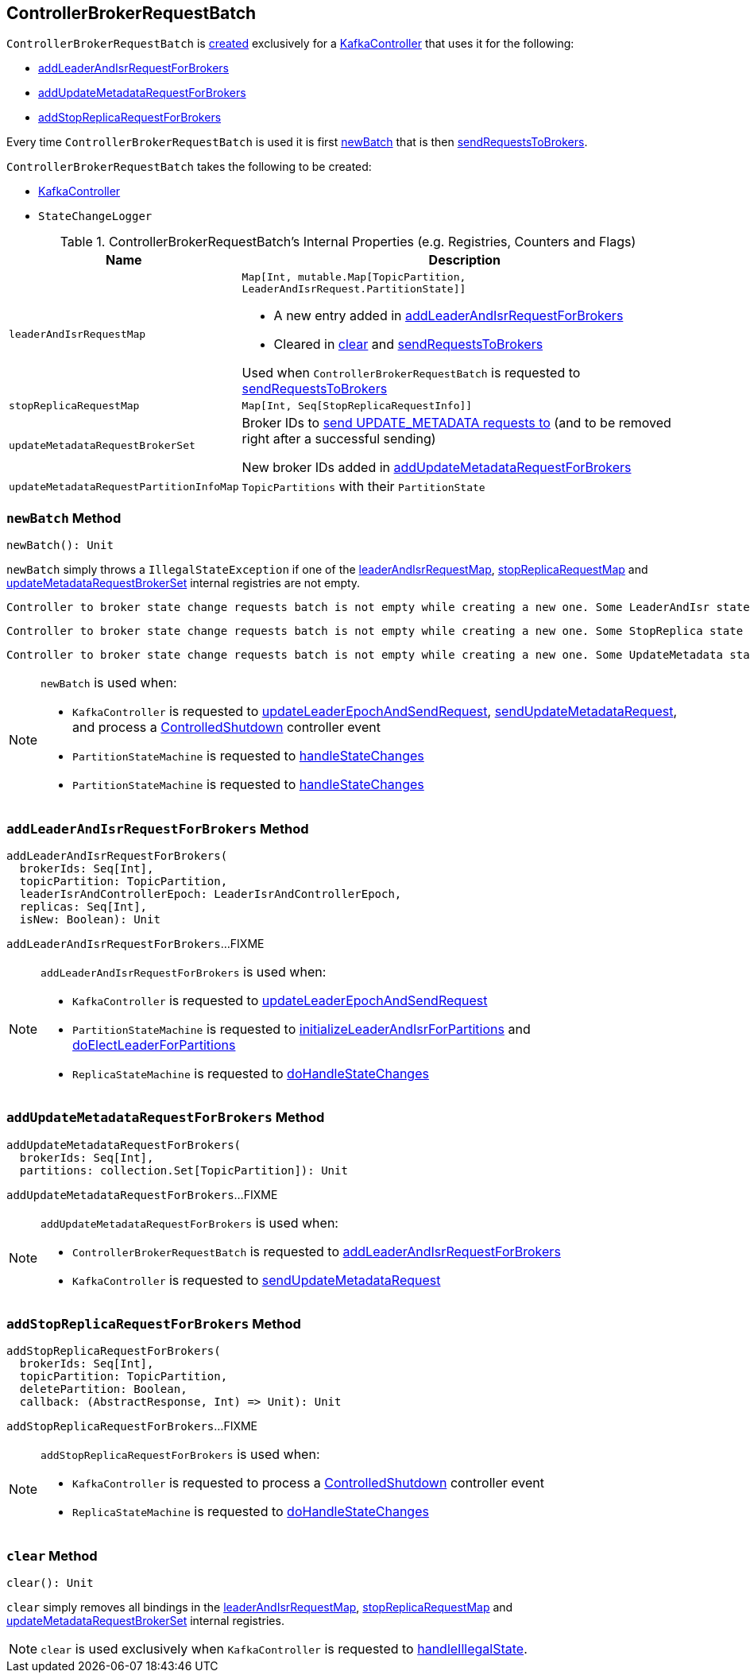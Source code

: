 == [[ControllerBrokerRequestBatch]] ControllerBrokerRequestBatch

`ControllerBrokerRequestBatch` is <<creating-instance, created>> exclusively for a <<kafka-controller-KafkaController.adoc#brokerRequestBatch, KafkaController>> that uses it for the following:

* <<addLeaderAndIsrRequestForBrokers, addLeaderAndIsrRequestForBrokers>>

* <<addUpdateMetadataRequestForBrokers, addUpdateMetadataRequestForBrokers>>

* <<addStopReplicaRequestForBrokers, addStopReplicaRequestForBrokers>>

Every time `ControllerBrokerRequestBatch` is used it is first <<newBatch, newBatch>> that is then <<sendRequestsToBrokers, sendRequestsToBrokers>>.

[[creating-instance]]
`ControllerBrokerRequestBatch` takes the following to be created:

* [[controller]] <<kafka-controller-KafkaController.adoc#, KafkaController>>
* [[stateChangeLogger]] `StateChangeLogger`

[[internal-registries]]
.ControllerBrokerRequestBatch's Internal Properties (e.g. Registries, Counters and Flags)
[cols="1m,3",options="header",width="100%"]
|===
| Name
| Description

| leaderAndIsrRequestMap
a| [[leaderAndIsrRequestMap]] `Map[Int, mutable.Map[TopicPartition, LeaderAndIsrRequest.PartitionState]]`

* A new entry added in <<addLeaderAndIsrRequestForBrokers, addLeaderAndIsrRequestForBrokers>>

* Cleared in <<clear, clear>> and <<sendRequestsToBrokers, sendRequestsToBrokers>>

Used when `ControllerBrokerRequestBatch` is requested to <<sendRequestsToBrokers, sendRequestsToBrokers>>

| stopReplicaRequestMap
a| [[stopReplicaRequestMap]] `Map[Int, Seq[StopReplicaRequestInfo]]`

| updateMetadataRequestBrokerSet
| [[updateMetadataRequestBrokerSet]] Broker IDs to <<sendRequestsToBrokers, send UPDATE_METADATA requests to>> (and to be removed right after a successful sending)

New broker IDs added in <<addUpdateMetadataRequestForBrokers, addUpdateMetadataRequestForBrokers>>

| updateMetadataRequestPartitionInfoMap
| [[updateMetadataRequestPartitionInfoMap]] `TopicPartitions` with their `PartitionState`

|===

=== [[newBatch]] `newBatch` Method

[source, scala]
----
newBatch(): Unit
----

`newBatch` simply throws a `IllegalStateException` if one of the <<leaderAndIsrRequestMap, leaderAndIsrRequestMap>>, <<stopReplicaRequestMap, stopReplicaRequestMap>> and <<updateMetadataRequestBrokerSet, updateMetadataRequestBrokerSet>> internal registries are not empty.

```
Controller to broker state change requests batch is not empty while creating a new one. Some LeaderAndIsr state changes [leaderAndIsrRequestMap] might be lost
```

```
Controller to broker state change requests batch is not empty while creating a new one. Some StopReplica state changes [stopReplicaRequestMap] might be lost
```

```
Controller to broker state change requests batch is not empty while creating a new one. Some UpdateMetadata state changes to brokers [updateMetadataRequestBrokerSet] with partition info [updateMetadataRequestPartitionInfoMap] might be lost
```

[NOTE]
====
`newBatch` is used when:

* `KafkaController` is requested to <<kafka-controller-KafkaController.adoc#updateLeaderEpochAndSendRequest, updateLeaderEpochAndSendRequest>>, <<kafka-controller-KafkaController.adoc#sendUpdateMetadataRequest, sendUpdateMetadataRequest>>, and process a <<kafka-controller-KafkaController.adoc#ControlledShutdown, ControlledShutdown>> controller event

* `PartitionStateMachine` is requested to <<kafka-controller-PartitionStateMachine.adoc#handleStateChanges, handleStateChanges>>

* `PartitionStateMachine` is requested to <<kafka-controller-ReplicaStateMachine.adoc#handleStateChanges, handleStateChanges>>
====

=== [[addLeaderAndIsrRequestForBrokers]] `addLeaderAndIsrRequestForBrokers` Method

[source, scala]
----
addLeaderAndIsrRequestForBrokers(
  brokerIds: Seq[Int],
  topicPartition: TopicPartition,
  leaderIsrAndControllerEpoch: LeaderIsrAndControllerEpoch,
  replicas: Seq[Int],
  isNew: Boolean): Unit
----

`addLeaderAndIsrRequestForBrokers`...FIXME

[NOTE]
====
`addLeaderAndIsrRequestForBrokers` is used when:

* `KafkaController` is requested to <<kafka-controller-KafkaController.adoc#updateLeaderEpochAndSendRequest, updateLeaderEpochAndSendRequest>>

* `PartitionStateMachine` is requested to <<kafka-controller-PartitionStateMachine.adoc#initializeLeaderAndIsrForPartitions, initializeLeaderAndIsrForPartitions>> and <<kafka-controller-PartitionStateMachine.adoc#doElectLeaderForPartitions, doElectLeaderForPartitions>>

* `ReplicaStateMachine` is requested to <<kafka-controller-ReplicaStateMachine.adoc#doHandleStateChanges, doHandleStateChanges>>
====

=== [[addUpdateMetadataRequestForBrokers]] `addUpdateMetadataRequestForBrokers` Method

[source, scala]
----
addUpdateMetadataRequestForBrokers(
  brokerIds: Seq[Int],
  partitions: collection.Set[TopicPartition]): Unit
----

`addUpdateMetadataRequestForBrokers`...FIXME

[NOTE]
====
`addUpdateMetadataRequestForBrokers` is used when:

* `ControllerBrokerRequestBatch` is requested to <<addLeaderAndIsrRequestForBrokers, addLeaderAndIsrRequestForBrokers>>

* `KafkaController` is requested to <<kafka-controller-KafkaController.adoc#sendUpdateMetadataRequest, sendUpdateMetadataRequest>>
====

=== [[addStopReplicaRequestForBrokers]] `addStopReplicaRequestForBrokers` Method

[source, scala]
----
addStopReplicaRequestForBrokers(
  brokerIds: Seq[Int],
  topicPartition: TopicPartition,
  deletePartition: Boolean,
  callback: (AbstractResponse, Int) => Unit): Unit
----

`addStopReplicaRequestForBrokers`...FIXME

[NOTE]
====
`addStopReplicaRequestForBrokers` is used when:

* `KafkaController` is requested to process a <<kafka-controller-KafkaController.adoc#ControlledShutdown, ControlledShutdown>> controller event

* `ReplicaStateMachine` is requested to <<kafka-controller-ReplicaStateMachine.adoc#doHandleStateChanges, doHandleStateChanges>>
====

=== [[clear]] `clear` Method

[source, scala]
----
clear(): Unit
----

`clear` simply removes all bindings in the <<leaderAndIsrRequestMap, leaderAndIsrRequestMap>>, <<stopReplicaRequestMap, stopReplicaRequestMap>> and <<updateMetadataRequestBrokerSet, updateMetadataRequestBrokerSet>> internal registries.

NOTE: `clear` is used exclusively when `KafkaController` is requested to <<kafka-controller-KafkaController.adoc#handleIllegalState, handleIllegalState>>.
